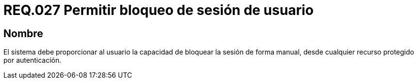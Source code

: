 :slug: rules/027/
:category: rules
:description: En el presente documento se detallan los requerimientos de seguridad relacionados al manejo de sesiones y variables de sesión de las aplicaciones. Por lo tanto, para el presente requerimiento, se recomienda que el sistema permita a un usuario bloquear la sesión de manera manual.
:keywords: Sistema, Usuario, Sesión, Bloquear, Recurso, Autenticación.
:rules: yes

= REQ.027 Permitir bloqueo de sesión de usuario

== Nombre

El sistema debe proporcionar al usuario
la capacidad de bloquear la sesión de forma manual,
desde cualquier recurso protegido por autenticación.
